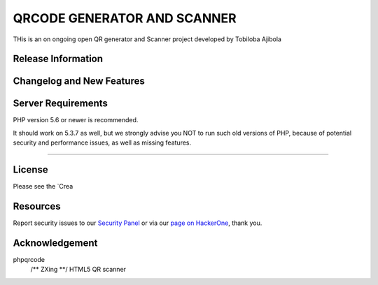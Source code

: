 ###################
QRCODE GENERATOR AND SCANNER
###################

THis is an on ongoing open QR  generator and Scanner  project  developed by Tobiloba Ajibola

*******************
Release Information
*******************


**************************
Changelog and New Features
**************************



*******************
Server Requirements
*******************

PHP version 5.6 or newer is recommended.

It should work on 5.3.7 as well, but we strongly advise you NOT to run
such old versions of PHP, because of potential security and performance
issues, as well as missing features.

************

*******
License
*******

Please see the `Crea


*********
Resources
*********



Report security issues to our `Security Panel <mailto:security@codeigniter.com>`_
or via our `page on HackerOne <https://hackerone.com/codeigniter>`_, thank you.

***************
Acknowledgement
***************
phpqrcode
 /** ZXing **/ HTML5 QR scanner
